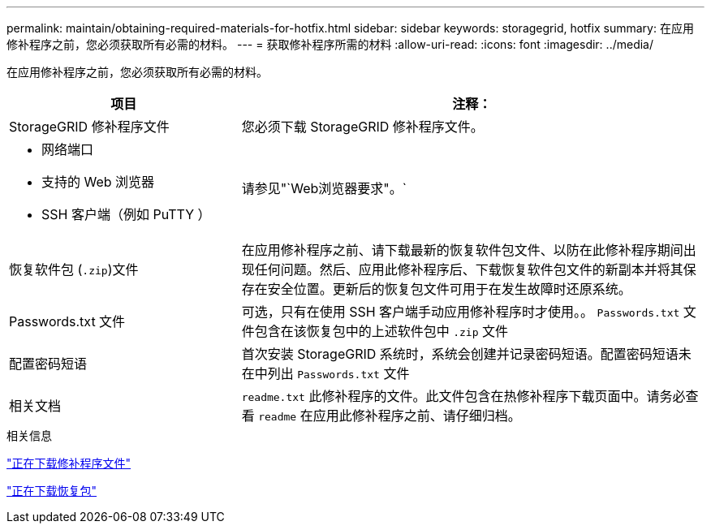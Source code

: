 ---
permalink: maintain/obtaining-required-materials-for-hotfix.html 
sidebar: sidebar 
keywords: storagegrid, hotfix 
summary: 在应用修补程序之前，您必须获取所有必需的材料。 
---
= 获取修补程序所需的材料
:allow-uri-read: 
:icons: font
:imagesdir: ../media/


[role="lead"]
在应用修补程序之前，您必须获取所有必需的材料。

[cols="1a,2a"]
|===
| 项目 | 注释： 


 a| 
StorageGRID 修补程序文件
 a| 
您必须下载 StorageGRID 修补程序文件。



 a| 
* 网络端口
* 支持的 Web 浏览器
* SSH 客户端（例如 PuTTY ）

 a| 
请参见"`Web浏览器要求"。`



 a| 
恢复软件包 (`.zip`)文件
 a| 
在应用修补程序之前、请下载最新的恢复软件包文件、以防在此修补程序期间出现任何问题。然后、应用此修补程序后、下载恢复软件包文件的新副本并将其保存在安全位置。更新后的恢复包文件可用于在发生故障时还原系统。



| Passwords.txt 文件  a| 
可选，只有在使用 SSH 客户端手动应用修补程序时才使用。。 `Passwords.txt` 文件包含在该恢复包中的上述软件包中 `.zip` 文件



 a| 
配置密码短语
 a| 
首次安装 StorageGRID 系统时，系统会创建并记录密码短语。配置密码短语未在中列出 `Passwords.txt` 文件



 a| 
相关文档
 a| 
`readme.txt` 此修补程序的文件。此文件包含在热修补程序下载页面中。请务必查看 `readme` 在应用此修补程序之前、请仔细归档。

|===
.相关信息
link:downloading-hotfix-file.html["正在下载修补程序文件"]

link:downloading-recovery-package.html["正在下载恢复包"]
